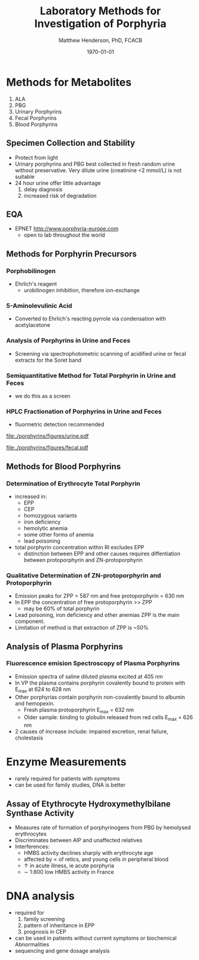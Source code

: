 #+TITLE: Laboratory Methods for Investigation of Porphyria
#+AUTHOR: Matthew Henderson, PhD, FCACB
#+DATE: \today


* Methods for Metabolites
1) ALA
2) PBG
3) Urinary Porphyrins
4) Fecal Porphyrins
5) Blood Porphyrins
** Specimen Collection and Stability
- Protect from light
- Urinary porphyrins and PBG best collected in fresh random urine
  without preservative. Very dilute urine (creatinine <2 mmol/L) is
  not suitable
- 24 hour urine offer little advantage
  1) delay diagnosis
  2) increased risk of degradation
** EQA
- EPNET http://www.porphyria-europe.com
  - open to lab throughout the world
** Methods for Porphyrin Precursors
*** Porphobilinogen
- Ehrlich's reagent
  - urobilinogen inhibition, therefore ion-exchange
*** 5-Aminolevulinic Acid
- Converted to Ehrlich's reacting pyrrole via condensation with
  acetylacetone
*** Analysis of Porphyrins in Urine and Feces
- Screening via spectrophotometric scanning of acidified urine or
  fecal extracts for the Soret band
*** Semiquantitative Method for Total Porphyrin in Urine and Feces
- we do this as a screen
*** HPLC Fractionation of Porphyrins in Urine and Feces
- fluormetric detection recommended

#+CAPTION: Urine Porphyrins
#+NAME: fig:urine
#+ATTR_LaTeX: :width 0.9\textwidth
[[file:./porphyrins/figures/urine.pdf]]

#+CAPTION: Fecal Porphyrins
#+NAME: fig:fecal
#+ATTR_LaTeX: :width 0.9\textwidth
[[file:./porphyrins/figures/fecal.pdf]]

** Methods for Blood Porphyrins
*** Determination of Erythrocyte Total Porphyrin
- increased in:
  - EPP
  - CEP
  - homozygous variants
  - iron deficiency
  - hemolytic anemia
  - some other forms of anemia
  - lead poisoning
- total porphyrin concentration within RI excludes EPP
    - distinction between EPP and other causes requires diffentiation
      between protoporphyrin and ZN-protoporphyrin
*** Qualitative Determination of ZN-protoporphyrin and Protoporphyrin
- Emission peaks for ZPP = 587 nm and free protoporphyrin = 630 nm
- In EPP the concentration of free protoporphyrin >> ZPP
  - may be 60% of total porphyrin
- Lead poisoning, iron deficiency and other anemias ZPP is the main
  component.
- Limitation of method is that extraction of ZPP is ~50%

** Analysis of Plasma Porphyrins
*** Fluorescence emision Spectroscopy of Plasma Porphyrins
- Emission spectra of saline diluted plasma excited at 405 nm
- In VP the plasma contains porphyrin covalently bound to protein with
  E_max at 624 to 628 nm
- Other porphyrias contain porphyrin non-covalently bound to albumin
  and hemopexin.
  - Fresh plasma protoporphyrin E_max = 632 nm
  - Older sample: binding to globulin released from red cells E_max =
    626 nm
- 2\degree causes of increase include: impaired excretion, renal
  failure, cholestasis


* Enzyme Measurements
- rarely required for patients with symptoms
- can be used for family studies, DNA is better
** Assay of Etythrocyte Hydroxymethylbilane Synthase Activity
- Measures rate of formation of porphyrinogens from PBG by hemolysed erythrocytes
- Discriminates between AIP and unaffected relatives
- Interferences:
  - HMBS activity declines sharply with erythrocyte age
  - affected by \prop of retics, and young cells in peripheral blood
  - \uparrow in acute illness, ie acute porphyria
  - \sim 1:800 low HMBS activity in France
* DNA analysis
- required for
  1) family screening
  2) pattern of inheritance in EPP
  3) prognosis in CEP

- can be used in patients without current symptoms or biochemical
  Abnormalities
- sequencing and gene dosage analysis

